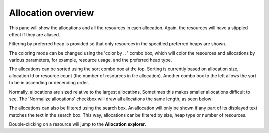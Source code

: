 Allocation overview
-------------------

This pane will show the allocations and all the resources in each allocation.
Again, the resources will have a stippled effect if they are aliased.

.. image:: media/snapshot/allocation_overview_1.png

Filtering by preferred heap is provided so that only resources in the specified
preferred heaps are shown.

The coloring mode can be changed using the 'color by .. ' combo box, which will
color the resources and allocations by various parameters, for example, resource
usage, and the preferred heap type.

The allocations can be sorted using the sort combo box at the top. Sorting is
currently based on allocation size, allocation Id or resource count (the number
of resources in the allocation). Another combo box to the left allows the sort
to be in ascending or decending order.

Normally, allocations are sized relative to the largest allocations. Sometimes
this makes smaller allocations difficult to see. The 'Normalize allocations'
checkbox will draw all allocations the same length, as seen below:

.. image:: media/snapshot/allocation_overview_2.png

The allocations can also be filtered using the search box. An allocation will
only be shown if any part of its displayed text matches the text in the search
box. This way, allocations can be filtered by size, heap type or number of
resources.

Double-clicking on a resource will jump to the **Allocation explorer**.
